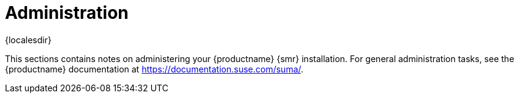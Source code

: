 [[retail-admin]]
= Administration

{localesdir} 


This sections contains notes on administering your {productname} {smr} installation.
For general administration tasks, see the {productname} documentation at https://documentation.suse.com/suma/.
